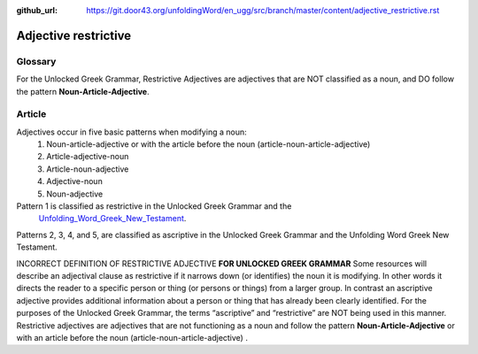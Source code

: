 :github_url: https://git.door43.org/unfoldingWord/en_ugg/src/branch/master/content/adjective_restrictive.rst

.. _adjective_restrictive:

Adjective restrictive
=====================

Glossary
--------

For the Unlocked Greek Grammar, Restrictive Adjectives are adjectives that are NOT classified as a noun, and 
DO follow the pattern **Noun-Article-Adjective**.



Article
-------

Adjectives occur in five basic patterns when modifying a noun:
  #. Noun-article-adjective or with the article before the noun (article-noun-article-adjective)
  #. Article-adjective-noun
  #. Article-noun-adjective
  #. Adjective-noun
  #. Noun-adjective

Pattern 1 is classified as restrictive in the Unlocked Greek Grammar and the 
 `Unfolding_Word_Greek_New_Testament <https://klappy.github.io/translation-helps/?owner=door43-catalog&rc=/en/ult/>`_.

Patterns 2, 3, 4, and 5, are classified as ascriptive in the Unlocked Greek Grammar and the Unfolding Word Greek New Testament.


INCORRECT DEFINITION OF RESTRICTIVE ADJECTIVE **FOR UNLOCKED GREEK GRAMMAR**
Some resources will describe an adjectival clause as restrictive if it narrows down (or identifies) the noun it is modifying.
In other words it directs the reader to a specific person or thing (or persons or things) from a larger group.   
In contrast an ascriptive adjective provides additional information about a person or thing that has already been clearly identified. 
For the purposes of the Unlocked Greek Grammar, the terms “ascriptive” and “restrictive” are NOT being used in this manner.
Restrictive adjectives are adjectives that are not functioning as a noun and follow the pattern **Noun-Article-Adjective** or 
with an article before the noun (article-noun-article-adjective) .  
